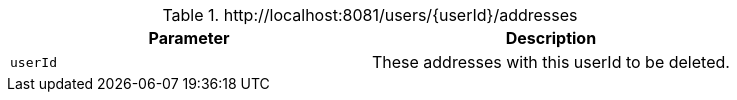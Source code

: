 .+http://localhost:8081/users/{userId}/addresses+
|===
|Parameter|Description

|`+userId+`
|These addresses with this userId to be deleted.

|===